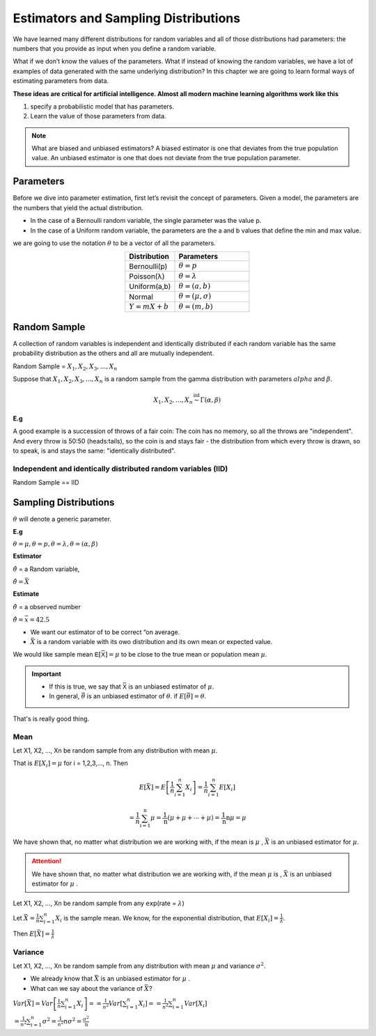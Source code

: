 .. title::
   Estimators and Sampling Distributions

#######################################
Estimators and Sampling Distributions
#######################################

We have learned many different distributions for random variables and all of those distributions had parameters:
the numbers that you provide as input when you define a random variable.

What if we don’t know the values of the parameters.
What if instead of knowing the random variables, we have a lot of examples of data generated with
the same underlying distribution? In this chapter we are going to learn formal ways of estimating parameters
from data.

**These ideas are critical for artificial intelligence. Almost all modern machine learning algorithms work like
this**

#. specify a probabilistic model that has parameters.
#. Learn the value of those parameters from data.

.. Note:: What are biased and unbiased estimators?
   A biased estimator is one that deviates from the true population value. An unbiased estimator is one that does not
   deviate from the true population parameter.

Parameters
===========
Before we dive into parameter estimation, first let’s revisit the concept of parameters. Given a model, the
parameters are the numbers that yield the actual distribution.

- In the case of a Bernoulli random variable, the single parameter was the value p.
- In the case of a Uniform random variable, the parameters are the a and b values that define the min and max value.

we are going to use the notation :math:`\theta` to be a vector of all the parameters.

.. list-table::
    :align: center
    :widths: 10 15
    :header-rows: 1

    * - Distribution
      - Parameters
    * - Bernoulli(p)
      - :math:`\theta = p`
    * - Poisson(λ)
      - :math:`\theta = \lambda`
    * - Uniform(a,b)
      - :math:`\theta = (a,b)`
    * - Normal
      - :math:`\theta = (\mu,\sigma)`
    * - :math:`Y = mX + b`
      - :math:`\theta = (m,b)`

Random Sample
==============
A collection of random variables is independent and identically distributed if each random variable has the same
probability distribution as the others and all are mutually independent.

Random Sample = :math:`X_1, X_2, X_3, ..., X_n`

Suppose that :math:`X_1, X_2, X_3, ..., X_n` is a random sample from the gamma distribution with parameters :math:`alpha`
and :math:`\beta`.

.. math::

    X_{1},X_{2}, \ldots, X_{n} \stackrel{\mathrm{iid}}{\sim} \Gamma(\alpha, \beta)

**E.g**

A good example is a succession of throws of a fair coin: The coin has no memory, so all the throws are "independent".
And every throw is 50:50 (heads:tails), so the coin is and stays fair - the distribution from which every throw is
drawn, so to speak, is and stays the same: "identically distributed".

Independent and identically distributed random variables (IID)
---------------------------------------------------------------
Random Sample == IID


Sampling Distributions
=======================
:math:`\theta` will denote a generic parameter.

**E.g**

:math:`\theta = \mu , \theta = p , \theta = \lambda , \theta = (\alpha, \beta)`

**Estimator**

:math:`\hat{\theta}` = a Random variable,

:math:`\hat{\theta}=\bar{X}`


**Estimate**

:math:`\hat{\theta}` = a observed number

:math:`\hat{\theta}=\bar{x} = 42.5`

.. image:: https://cdn.mathpix.com/snip/images/FHayA6rumuEuRTs3FBcp4TSwOAhRTpLl_3HSJXTSovo.original.fullsize.png

- We want our estimator of to be correct “on average.
- :math:`\bar{X}` is a random variable with its owo distribution and its own mean or expected value.

We would like sample mean :math:`𝖤[\bar{𝖷}] = μ` to be close to the true mean or population mean :math:`μ`.

.. Important::
   - If this is true, we say that :math:`\bar{𝖷}` is an unbiased estimator of :math:`\mu`.
   - In general, :math:`\bar{\theta}` is an unbiased estimator of :math:`\theta`. if  :math:`E[\bar{\theta}] = \theta`.

That's is really good thing.

Mean
------
Let X1, X2, ..., Xn be random sample from any  distribution with mean :math:`\mu`.

That is :math:`E[X_i] = \mu` for i = 1,2,3,..., n.
Then

.. math::
    E[\bar{X}]=E\left[\frac{1}{n} \sum_{i=1}^{n} X_{i}\right]
    =\frac{1}{n} \sum_{i=1}^{n} E\left[X_{i}\right]

    =\frac{1}{n} \sum_{\mathrm{i}=1}^{\mathrm{n}} \mu=\frac{1}{\mathrm{n}}(\mu+\mu+\cdots+\mu)=\frac{1}{\mathrm{n}} \mathrm{n} \mu=\mu


We have shown that, no matter what distribution we
are working with, if the mean is :math:`\mu` , :math:`\bar{X}` is an unbiased estimator for :math:`\mu`.


.. attention::
    We have shown that, no matter what distribution we are working with, if the mean :math:`\mu` is ,
    :math:`\bar{X}` is an unbiased estimator for :math:`\mu` .

Let X1, X2, ..., Xn be random sample from any 𝖾𝗑𝗉(rate = :math:`\lambda`)

Let :math:`\bar{X}=\frac{1}{n} \sum_{i=1}^{n} X_{i}` is the sample mean. We know, for the exponential distribution,
that :math:`E[X_i]=\frac{1}{\lambda}`.

Then :math:`E[\bar{X}] = \frac{1}{\lambda}`

Variance
---------
Let X1, X2, ..., Xn be random sample from any  distribution with mean :math:`\mu` and variance :math:`\sigma^2`.

- We already know that :math:`\bar{X}` is an unbiased estimator for :math:`\mu` .
- What can we say about the variance of :math:`\bar{X}`?


:math:`Var[\bar{X}]=Var\left[\frac{1}{n} \sum_{i=1}^{n} X_{i}\right]= =\frac{1}{n^{2}} Var\left[\sum_{i=1}^{n} X_{i}\right] = =\frac{1}{n^{2}} \sum_{i=1}^{n} Var\left[X_{i}\right]`

:math:`=\frac{1}{n^{2}} \sum_{i=1}^{n} \sigma^{2} = \frac{1}{n^{2}} n \sigma^{2} =\frac{\sigma^{2}}{\mathrm{n}}`

